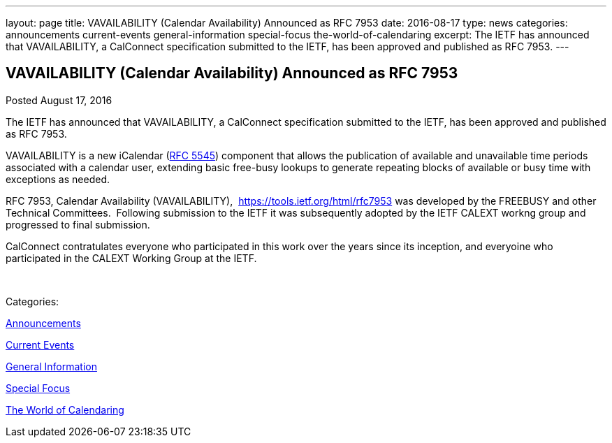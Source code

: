 ---
layout: page
title: VAVAILABILITY (Calendar Availability) Announced as RFC 7953
date: 2016-08-17
type: news
categories: announcements current-events general-information special-focus the-world-of-calendaring
excerpt: The IETF has announced that VAVAILABILITY, a CalConnect specification submitted to the IETF, has been approved and published as RFC 7953.
---

== VAVAILABILITY (Calendar Availability) Announced as RFC 7953

[[node-408]]
Posted August 17, 2016 

The IETF has announced that VAVAILABILITY, a CalConnect specification submitted to the IETF, has been approved and published as RFC 7953.

VAVAILABILITY is a new iCalendar (https://tools.ietf.org/html/rfc5545[RFC 5545]) component that allows the publication of available and unavailable time periods associated with a calendar user, extending basic free-busy lookups to generate repeating blocks of available or busy time with exceptions as needed.

RFC 7953, Calendar Availability (VAVAILABILITY),&nbsp; https://tools.ietf.org/html/rfc7953 was developed by the FREEBUSY and other Technical Committees.&nbsp; Following submission to the IETF it was subsequently adopted by the IETF CALEXT workng group and progressed to final submission.&nbsp;

CalConnect contratulates everyone who participated in this work over the years since its inception, and everyoine who participated in the CALEXT Working Group at the IETF.

&nbsp;



Categories:&nbsp;

link:/news/announcements[Announcements]

link:/news/current-events[Current Events]

link:/news/general-information[General Information]

link:/news/special-focus[Special Focus]

link:/news/the-world-of-calendaring[The World of Calendaring]

